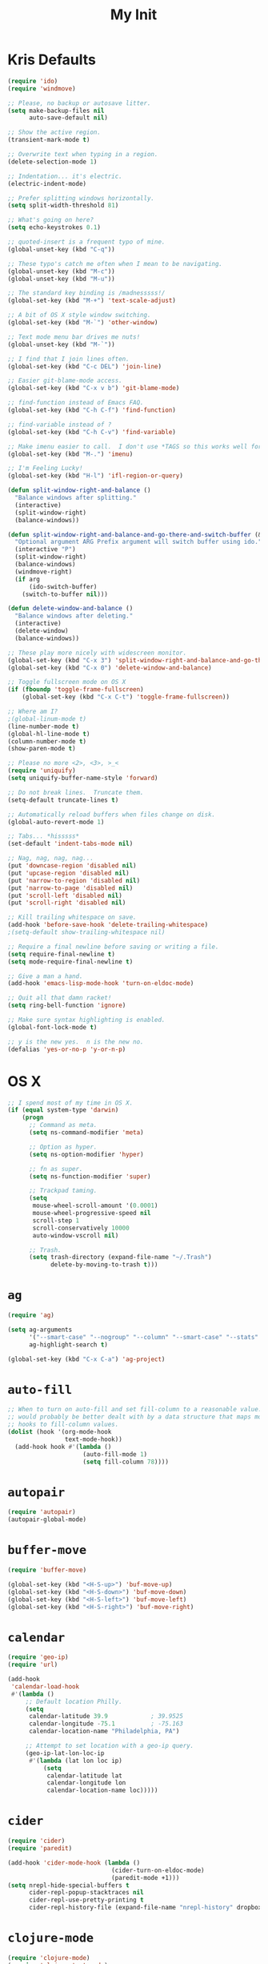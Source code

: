 #+TITLE: My Init
#+OPTIONS: toc:2 num:nil

* Kris Defaults

  #+BEGIN_SRC emacs-lisp
    (require 'ido)
    (require 'windmove)

    ;; Please, no backup or autosave litter.
    (setq make-backup-files nil
          auto-save-default nil)

    ;; Show the active region.
    (transient-mark-mode t)

    ;; Overwrite text when typing in a region.
    (delete-selection-mode 1)

    ;; Indentation... it's electric.
    (electric-indent-mode)

    ;; Prefer splitting windows horizontally.
    (setq split-width-threshold 81)

    ;; What's going on here?
    (setq echo-keystrokes 0.1)

    ;; quoted-insert is a frequent typo of mine.
    (global-unset-key (kbd "C-q"))

    ;; These typo's catch me often when I mean to be navigating.
    (global-unset-key (kbd "M-c"))
    (global-unset-key (kbd "M-u"))

    ;; The standard key binding is /madnesssss!/
    (global-set-key (kbd "M-+") 'text-scale-adjust)

    ;; A bit of OS X style window switching.
    (global-set-key (kbd "M-`") 'other-window)

    ;; Text mode menu bar drives me nuts!
    (global-unset-key (kbd "M-`"))

    ;; I find that I join lines often.
    (global-set-key (kbd "C-c DEL") 'join-line)

    ;; Easier git-blame-mode access.
    (global-set-key (kbd "C-x v b") 'git-blame-mode)

    ;; find-function instead of Emacs FAQ.
    (global-set-key (kbd "C-h C-f") 'find-function)

    ;; find-variable instead of ?
    (global-set-key (kbd "C-h C-v") 'find-variable)

    ;; Make imenu easier to call.  I don't use *TAGS so this works well for me.
    (global-set-key (kbd "M-.") 'imenu)

    ;; I'm Feeling Lucky!
    (global-set-key (kbd "H-l") 'ifl-region-or-query)

    (defun split-window-right-and-balance ()
      "Balance windows after splitting."
      (interactive)
      (split-window-right)
      (balance-windows))

    (defun split-window-right-and-balance-and-go-there-and-switch-buffer (&optional arg)
      "Optional argument ARG Prefix argument will switch buffer using ido."
      (interactive "P")
      (split-window-right)
      (balance-windows)
      (windmove-right)
      (if arg
          (ido-switch-buffer)
        (switch-to-buffer nil)))

    (defun delete-window-and-balance ()
      "Balance windows after deleting."
      (interactive)
      (delete-window)
      (balance-windows))

    ;; These play more nicely with widescreen monitor.
    (global-set-key (kbd "C-x 3") 'split-window-right-and-balance-and-go-there-and-switch-buffer)
    (global-set-key (kbd "C-x 0") 'delete-window-and-balance)

    ;; Toggle fullscreen mode on OS X
    (if (fboundp 'toggle-frame-fullscreen)
        (global-set-key (kbd "C-x C-t") 'toggle-frame-fullscreen))

    ;; Where am I?
    ;(global-linum-mode t)
    (line-number-mode t)
    (global-hl-line-mode t)
    (column-number-mode t)
    (show-paren-mode t)

    ;; Please no more <2>, <3>, >_<
    (require 'uniquify)
    (setq uniquify-buffer-name-style 'forward)

    ;; Do not break lines.  Truncate them.
    (setq-default truncate-lines t)

    ;; Automatically reload buffers when files change on disk.
    (global-auto-revert-mode 1)

    ;; Tabs... *hisssss*
    (set-default 'indent-tabs-mode nil)

    ;; Nag, nag, nag, nag...
    (put 'downcase-region 'disabled nil)
    (put 'upcase-region 'disabled nil)
    (put 'narrow-to-region 'disabled nil)
    (put 'narrow-to-page 'disabled nil)
    (put 'scroll-left 'disabled nil)
    (put 'scroll-right 'disabled nil)

    ;; Kill trailing whitespace on save.
    (add-hook 'before-save-hook 'delete-trailing-whitespace)
    ;(setq-default show-trailing-whitespace nil)

    ;; Require a final newline before saving or writing a file.
    (setq require-final-newline t)
    (setq mode-require-final-newline t)

    ;; Give a man a hand.
    (add-hook 'emacs-lisp-mode-hook 'turn-on-eldoc-mode)

    ;; Quit all that damn racket!
    (setq ring-bell-function 'ignore)

    ;; Make sure syntax highlighting is enabled.
    (global-font-lock-mode t)

    ;; y is the new yes.  n is the new no.
    (defalias 'yes-or-no-p 'y-or-n-p)
  #+END_SRC

* OS X

  #+BEGIN_SRC emacs-lisp
    ;; I spend most of my time in OS X.
    (if (equal system-type 'darwin)
        (progn
          ;; Command as meta.
          (setq ns-command-modifier 'meta)

          ;; Option as hyper.
          (setq ns-option-modifier 'hyper)

          ;; fn as super.
          (setq ns-function-modifier 'super)

          ;; Trackpad taming.
          (setq
           mouse-wheel-scroll-amount '(0.0001)
           mouse-wheel-progressive-speed nil
           scroll-step 1
           scroll-conservatively 10000
           auto-window-vscroll nil)

          ;; Trash.
          (setq trash-directory (expand-file-name "~/.Trash")
                delete-by-moving-to-trash t)))
  #+END_SRC

* =ag=

  #+BEGIN_SRC emacs-lisp
    (require 'ag)

    (setq ag-arguments
          '("--smart-case" "--nogroup" "--column" "--smart-case" "--stats" "--")
          ag-highlight-search t)

    (global-set-key (kbd "C-x C-a") 'ag-project)
  #+END_SRC

* =auto-fill=

  #+BEGIN_SRC emacs-lisp
    ;; When to turn on auto-fill and set fill-column to a reasonable value.  This
    ;; would probably be better dealt with by a data structure that maps mode
    ;; hooks to fill-column values.
    (dolist (hook '(org-mode-hook
                    text-mode-hook))
      (add-hook hook #'(lambda ()
                         (auto-fill-mode 1)
                         (setq fill-column 78))))
  #+END_SRC

* =autopair=

  #+BEGIN_SRC emacs-lisp
    (require 'autopair)
    (autopair-global-mode)
  #+END_SRC

* =buffer-move=

  #+BEGIN_SRC emacs-lisp
    (require 'buffer-move)

    (global-set-key (kbd "<H-S-up>") 'buf-move-up)
    (global-set-key (kbd "<H-S-down>") 'buf-move-down)
    (global-set-key (kbd "<H-S-left>") 'buf-move-left)
    (global-set-key (kbd "<H-S-right>") 'buf-move-right)
  #+END_SRC

* =calendar=

  #+BEGIN_SRC emacs-lisp
    (require 'geo-ip)
    (require 'url)

    (add-hook
     'calendar-load-hook
     #'(lambda ()
         ;; Default location Philly.
         (setq
          calendar-latitude 39.9            ; 39.9525
          calendar-longitude -75.1          ; -75.163
          calendar-location-name "Philadelphia, PA")

         ;; Attempt to set location with a geo-ip query.
         (geo-ip-lat-lon-loc-ip
          #'(lambda (lat lon loc ip)
              (setq
               calendar-latitude lat
               calendar-longitude lon
               calendar-location-name loc)))))
  #+END_SRC

* =cider=

  #+BEGIN_SRC emacs-lisp
    (require 'cider)
    (require 'paredit)

    (add-hook 'cider-mode-hook (lambda ()
                                 (cider-turn-on-eldoc-mode)
                                 (paredit-mode +1)))
    (setq nrepl-hide-special-buffers t
          cider-repl-popup-stacktraces nil
          cider-repl-use-pretty-printing t
          cider-repl-history-file (expand-file-name "nrepl-history" dropbox-directory))
  #+END_SRC

* =clojure-mode=

  #+BEGIN_SRC emacs-lisp
    (require 'clojure-mode)
    (require 'clojure-test-mode)
    (require 'paredit)

    ;; Awesome advice to safe buffers before loading or running tests
    ;; courtesy of
    ;; https://github.com/magnars/.emacs.d/blob/486e631801c84b018d90cf040d2170ef78045676/setup-clojure-mode.el
    (defadvice clojure-test-run-tests (before save-first activate)
      (save-buffer))

    (defadvice nrepl-load-current-buffer (before save-first activate)
      (save-buffer))

    (add-hook 'clojure-mode-hook 'paredit-mode)
  #+END_SRC

* =compilation-mode=

  #+BEGIN_SRC emacs-lisp
    (add-hook 'compilation-mode-hook (lambda ()
                                       (set-face-foreground 'compilation-error "tomato1")))
  #+END_SRC

* =dired=

  #+BEGIN_SRC emacs-lisp
    (require 'autorevert)

    (add-hook 'dired-mode-hook
              #'(lambda ()
                  (auto-revert-mode 1)
                  (setq auto-revert-verbose nil)
                  (set-face-foreground 'dired-flagged "tomato1")
                  (set-face-attribute 'dired-flagged nil :strike-through t)))

    ;; C-x C-d is normally bound to `ido-list-directory' which I rarely need and
    ;; often type when I intend to run `ido-dired'.
    (global-set-key (kbd "C-x C-d") 'ido-dired)
  #+END_SRC

* =emacs-lisp-mode=

  #+BEGIN_SRC emacs-lisp
    (require 'autopair)

    (add-hook 'emacs-lisp-mode-hook
              (lambda ()
                ;; autopair `' when writing comments or strings.
                (push '(?` . ?')
                      (getf autopair-extra-pairs :comment))
                (push '(?` . ?')
                      (getf autopair-extra-pairs :string))))
  #+END_SRC

* =expand-region=

  #+BEGIN_SRC emacs-lisp
    (require 'expand-region)

    (global-set-key (kbd "C-M-SPC") 'er/expand-region)
  #+END_SRC

* =find-file-in-project=

  #+BEGIN_SRC emacs-lisp
    (require 'find-file-in-project)

    (add-to-list 'ffip-patterns "*.css" t)
    (add-to-list 'ffip-patterns "*.soy" t)

    (setq ffip-limit 8192
          ffip-find-options "-not -regex \".*/build.*\""
          ffip-full-paths t)

    (global-set-key (kbd "C-x o") 'find-file-in-project)
  #+END_SRC

* =flycheck=

  #+BEGIN_SRC emacs-lisp
    (require 'flycheck)

    ;; Easier navigation for errors/warnings/etc.
    ;; ◀◀
    (global-set-key (kbd "<f7>") 'flycheck-previous-error)
    ;; ▶▶
    (global-set-key (kbd "<f9>") 'flycheck-next-error)
  #+END_SRC

* =flyspell=

  #+BEGIN_SRC emacs-lisp
    (require 'flyspell)

    (setq-default ispell-program-name "/usr/local/bin/aspell")

    ;; When to turn on flyspell-mode.
    (dolist (hook '(text-mode-hook))
      (add-hook hook #'(lambda () (flyspell-mode 1))))

    ;; When to turn on flyspell-prog-mode for comments and strings in source.
    ;; (dolist (hook '(emacs-lisp-mode-hook
    ;;                 lisp-mode-hook))
    ;;   (add-hook hook #'(lambda () (flyspell-prog-mode))))

    ;; Do not emit to *Messages*.
    (setq flyspell-issue-message-flag nil)
  #+END_SRC

* git

  #+BEGIN_SRC emacs-lisp
    (require 'git-commit-mode)
    (require 'gitconfig-mode)
    (require 'gitignore-mode)

    (add-hook 'git-commit-mode-hook (lambda () (setq fill-column 72)))

    (autoload 'git-blame-mode "git-blame"
      "Minor mode for incremental blame for Git." t)
  #+END_SRC

* =highlight-parentheses=

  #+BEGIN_SRC emacs-lisp
    (require 'highlight-parentheses)

    (dolist (hook '(emacs-lisp-mode-hook
                    lisp-mode-hook
                    cider-repl-mode-hook
                    clojure-mode-hook))
      (add-hook hook #'(lambda ()
                         (highlight-parentheses-mode))))
  #+END_SRC

* hyperspec

  #+BEGIN_SRC emacs-lisp
    ;; Set HyperSpec root in Dropbox.
    (setq common-lisp-hyperspec-root
          (format "file://%s/"
                  (expand-file-name "Documents/HyperSpec" dropbox-directory)))
  #+END_SRC

* =ibuffer=

  #+BEGIN_SRC emacs-lisp
    (require 'ibuffer)

    (setq ibuffer-formats '((mark
                             " "
                             (modified)
                             " "
                             (name 40 40 :right :elide)
                             " "
                             (filename-and-process))
                            (mark
                             " "
                             (filename-and-process 70 70 :left :elide)
                             " "
                             name)))

    (add-hook 'ibuffer-hook (lambda () (ibuffer-switch-to-saved-filter-groups "")))
  #+END_SRC

* =ido=

  #+BEGIN_SRC emacs-lisp
    (require 'flx-ido)
    (require 'ido)
    (require 'ido-vertical-mode)

    (add-to-list 'ido-ignore-files "\\.DS_Store")

    ;; Boring arrows be gone!
    (setq ido-vertical-decorations '("\n"  ; left bracket around prospect list
                                     ""    ; right bracket around prospect list
                                     "\n"  ; separator between prospects, depends on `ido-separator`
                                     "\n▼" ; inserted at the end of a truncated list of prospects
                                     "["   ; left bracket around common match string
                                     "]"   ; right bracket around common match string
                                     " ✘"  ; no match
                                     " ✔"  ; matched
                                     " [Not readable]"
                                     " [Too big]"
                                     " ?"  ; confirm
                                     "\n"  ; left bracket around the sole remaining completion
                                     " ✔"  ; right bracket around the sole remaining completion
                                     ))

    (add-hook 'ido-minibuffer-setup-hook
              #'(lambda ()
                  "Bump up minibuffer text size and height."
                  (text-scale-set 3)
                  (setq max-mini-window-height 20)))

    ;; Avoid `ido-vertical-mode' from eating M-p.
    (setq ido-vertical-define-keys nil)

    (defun my-ido-setup ()
      "Setup key map and theme faces."
      (define-key ido-completion-map (kbd "C-n") 'ido-next-match)
      (define-key ido-completion-map (kbd "C-p") 'ido-prev-match)
      (define-key ido-completion-map (kbd "<up>") 'ido-prev-match)
      (define-key ido-completion-map (kbd "<down>") 'ido-next-match)
      (define-key ido-completion-map (kbd "<left>") 'ido-vertical-prev-match)
      (define-key ido-completion-map (kbd "<right>") 'ido-vertical-next-match)

      ;; Theme!
      (let ((match (face-attribute 'font-lock-string-face :foreground))
            (highlight (face-attribute 'font-lock-keyword-face :foreground)))
        (custom-set-faces `(ido-first-match ((t (:foreground ,match))))
                          `(ido-only-match ((t (:foreground ,match))))
                          `(flx-highlight-face ((t (:foreground ,highlight
                                                    :underline nil)))))))
    (add-hook 'ido-setup-hook 'my-ido-setup)

    (ido-mode t)
    (ido-vertical-mode t)
    (ido-ubiquitous-mode t)
    (flx-ido-mode t)

    (setq ido-enable-flex-matching t
          ido-auto-merge-work-directories-length -1
          ido-create-new-buffer 'always
          ido-show-dot-for-dired t
          ido-max-file-prompt-width 0.2
          ido-use-faces t
          flx-ido-use-faces t)
  #+END_SRC

* =js-mode=

  #+BEGIN_SRC emacs-lisp
    (add-to-list 'auto-mode-alist '("\\.json" . js-mode))

    (defun json-format ()
      "Pretty-print a buffer containing JSON."
      (interactive)
      (shell-command-on-region (point-min) (point-max) "python -m json.tool" (current-buffer)))
  #+END_SRC

* =monetate-mode=

  #+BEGIN_SRC emacs-lisp
    (require 'monetate-mode)

    (dolist (hook '(python-mode-hook js-mode-hook))
      (add-hook hook
                (lambda ()
                  (if (monetate-repo-p)
                      (monetate-mode 1)))))
  #+END_SRC

* =multiple-cursors=

  #+BEGIN_SRC emacs-lisp
    (require 'multiple-cursors)

    ;; Keep preferences sync'd across machines.
    (setq mc/list-file (expand-file-name ".mc-lists.el" dropbox-directory))

    (global-set-key (kbd "M-L") 'mc/edit-lines)
    (global-set-key (kbd "C-M-.") 'mc/mark-next-like-this)
    (global-set-key (kbd "C-M-,") 'mc/mark-previous-like-this)
    (global-set-key (kbd "C-M-<return>") 'mc/mark-all-like-this)
    (global-set-key (kbd "H-SPC") 'set-rectangular-region-anchor)

    (defun mark-current-line ()
      "Mark the current line.
    If the mark is already set simply move the point forward a single
    line.  If it is not set, set it at the beginning of the current
    line and then move the point forward a single line."
      (interactive)
      (unless mark-active
        (beginning-of-line)
        (set-mark (point)))
      (forward-line 1))

    (global-set-key (kbd "M-l") 'mark-current-line)
  #+END_SRC

* =org-mode=

  #+BEGIN_SRC emacs-lisp
    (require 'htmlize)
    (require 'org)
    (require 'ox-publish)
    (require 'yasnippet)

    ;; Set the org directory.
    (setq org-directory (expand-file-name "org" dropbox-directory))

    ;; MobileOrg setup.
    (require 'org-mobile)
    (setq org-mobile-inbox-for-pull (expand-file-name "flagged.org" org-directory)
          org-mobile-directory (expand-file-name "Apps/MobileOrg" dropbox-directory))
    (dolist (dir (dirs-in-dir org-directory '("." ".." ".git")))
      (add-to-list 'org-mobile-files dir))

    ;; Speeeeeeeeeed!  Move to very beginning of a headline and press "?"
    (setq org-use-speed-commands t)

    ;; Automatically insert a timestamp when a task is marked DONE.
    (setq org-log-done t)

    ;; "Special" `C-a' and `C-e' movement in headlines.
    (setq org-special-ctrl-a/e t)

    ;; Use completion in the current buffer for movement.
    (setq org-goto-interface 'outline-path-completion)

    ;; Display entities as UTF-8 characters.
    (add-hook 'org-mode-hook
              #'(lambda ()
                  (org-toggle-pretty-entities)
                  (visual-line-mode 0)
                  (yas-minor-mode 1)))

    ;; org-capture.
    (setq org-default-notes-file (expand-file-name "notes.org" org-directory))

    ;; Global key binding to make storing links to files easier.
    (global-set-key (kbd "C-c l") 'org-store-link)

    ;; Agenda files.
    ;; (setq org-agenda-files
    ;;       (list (expand-file-name "k20e.org" org-directory)
    ;;             (expand-file-name "work.org" org-directory)))

    ;; Enable "expert" export interface.
    (setq org-export-dispatch-use-expert-ui t)

    ;; Enable Markdown export backend.
    (require 'ox-md)
    (add-to-list 'org-export-backends 'md)

    ;; Fontify _SRC blocks in org-mode buffers.
    (setq org-src-fontify-natively t)

    ;; Generate a stylesheet rather than inline CSS.
    (setq org-html-htmlize-output-type 'css)

    ;; Customize HTML export styling.
    (require 'ox-html)
    (setq org-html-head-include-default-style nil
          org-html-postamble-format '(("en" "<p class=\"author\">%a</p>
    <p class=\"date\">%C</p>
    <p class=\"creator\">%c</p>"))
          org-html-postamble t)

    (defun update-org-css ()
      "Update the `org-html-head' variable with the contents of the
    ~/.emacs.d/org.css file."
      (interactive)
      (let ((css-filename (expand-file-name "org.css" user-emacs-directory))
            (css-wrapper "<style type=\"text/css\">
    <!--/*--><![CDATA[/*><!--*/
    %s/*]]>*/-->
    </style>"))
        (setq org-html-head (format css-wrapper
                                    (file-contents-as-string css-filename)))))
    (add-hook 'org-export-before-processing-hook
              (lambda (backend) (update-org-css)))

    (setq org-html-head-extra
          "<link href='http://netdna.bootstrapcdn.com/font-awesome/4.0.3/css/font-awesome.css' rel='stylesheet'>")

    ;; Publishing.
    ;; (let* ((project-name "introduction-to-mathematical-thinking")
    ;;        (org-component (format "%s-files" project-name))
    ;;        (static-component (format "%s-static" project-name))
    ;;        (project-directory project-name)
    ;;        (root (expand-file-name project-directory org-directory))
    ;;        (public (expand-file-name "public" root))
    ;;        (static (expand-file-name "static" root)))
    ;;   (setq org-publish-project-alist
    ;;         `((,org-component
    ;;            :base-directory ,root
    ;;            :base-extension "org"
    ;;            :publishing-directory ,public
    ;;            :recursive t
    ;;            :publishing-function org-publish-org-to-html
    ;;            :headline-levels 6
    ;;            :auto-preamble t)
    ;;           (,static-component
    ;;            :base-directory ,static
    ;;            :base-extension "css\\|pdf"
    ;;            :publishing-directory ,public
    ;;            :recursive t
    ;;            :publishing-function org-publish-attachment)
    ;;           (,project-name :components (,org-component ,static-component)))))

    (setq org-publish-project-alist
          `(("work-org-files"
             :base-directory ,(expand-file-name "work" org-directory)
             :base-extension "org"
             :publishing-directory ,(expand-file-name "published" (expand-file-name "work" org-directory))
             :publishing-function org-html-publish-to-html
             :with-planning t)
            ("work-static-files"
             :base-directory ,(expand-file-name "work" org-directory)
             :base-extension "pdf\\|csv\\|sql"
             :publishing-directory ,(expand-file-name "published" (expand-file-name "work" org-directory))
             :publishing-function org-publish-attachment)
            ("work"
             :components ("work-org-files" "work-static-files"))))

    ;; Resolutions reminder.
    (find-file (expand-file-name "2013-resolutions.org" org-directory))
  #+END_SRC

* =paredit-mode=

  #+BEGIN_SRC emacs-lisp
    (autoload 'paredit-mode "paredit" nil t)

    ;; When to turn on paredit.
    (dolist (hook '(emacs-lisp-mode-hook
                    lisp-mode-hook
                    cider-repl-mode-hook))
      (add-hook hook #'(lambda nil (paredit-mode 1))))

    ;; Map close-parenthesis.
    (eval-after-load "paredit"
      '(progn
         (define-key paredit-mode-map [?\)] 'paredit-close-parenthesis)
         (define-key paredit-mode-map [(meta ?\))]
                     'paredit-close-parenthesis-and-newline)))
  #+END_SRC

* =powerline=

  #+BEGIN_SRC emacs-lisp
    ;; (require 'powerline)
    ;; (set-default 'powerline-default-separator 'zigzag)
    ;; (powerline-default-theme)
  #+END_SRC

* =python=

  #+BEGIN_SRC emacs-lisp
    (require 'autopair)
    (require 'electric)
    (require 'flycheck)
    (require 'python)

    (add-hook 'python-mode-hook
              #'(lambda ()
                  ;; Do not drive me crazy with extra-dumb indentation!
                  (setq electric-indent-inhibit t)
                  (linum-mode 1)
                  ;; (flycheck-mode 1)
                  (setq fill-column 118
                        autopair-handle-action-fns (list #'autopair-default-handle-action
                                                         #'autopair-python-triple-quote-action))
                  ;; Previously:
                  ;; C-M-f, C-M-b (paredit-forward/back)
                  ;; C-M-n, C-M-p (forward-list/backward-list)
                  ;; C-M-a, C-M-e (beginning-of-defun/end-of-defun)
                  (define-key python-mode-map (kbd "M-a") 'python-nav-beginning-of-statement)
                  (define-key python-mode-map (kbd "M-e") 'python-nav-end-of-statement)
                  (define-key python-mode-map (kbd "M-n") 'python-nav-forward-statement)
                  (define-key python-mode-map (kbd "M-p") 'python-nav-backward-statement)
                  (define-key python-mode-map (kbd "C-M-f") 'python-nav-forward-sexp)
                  (define-key python-mode-map (kbd "C-M-b") '(lambda () (interactive) (python-nav--backward-sexp)))
                  (define-key python-mode-map (kbd "C-M-n") 'python-nav-forward-block)
                  (define-key python-mode-map (kbd "C-M-p") 'python-nav-backward-block)))

    ;; Use IPython!
    (setq
     python-shell-interpreter "ipython"
     python-shell-interpreter-args ""
     python-shell-prompt-regexp "In \\[[0-9]+\\]: "
     python-shell-prompt-output-regexp "Out\\[[0-9]+\\]: "
     python-shell-completion-setup-code "from IPython.core.completerlib import module_completion"
     python-shell-completion-module-string-code "';'.join(module_completion('''%s'''))\n"
     python-shell-completion-string-code "';'.join(get_ipython().Completer.all_completions('''%s'''))\n")
  #+END_SRC

* =recentf=

  #+BEGIN_SRC emacs-lisp
    (require 'recentf)

    (setq recentf-max-saved-items 250)
    (recentf-mode 1)

    ;;; Adapted from http://emacsredux.com/blog/2013/04/05/recently-visited-files
    (defun recentf-ido-find-file ()
      "Find a recently opened file with ido."
      (interactive)
      (let ((file (ido-completing-read "Find recent file: " recentf-list nil t)))
        (if file (find-file file))))

    (global-set-key (kbd "C-x C-r") 'recentf-ido-find-file)
  #+END_SRC

* =smex=

  #+BEGIN_SRC emacs-lisp
    (require 'smex)
    (smex-initialize)

    ;; Replace execute-extended-command binding with smex.
    (global-set-key (kbd "M-x") 'smex)
    (global-set-key (kbd "M-X") 'smex-major-mode-commands)

    ;; Keep execute-extended-command at hand just in case.
    (global-set-key (kbd "C-c C-c M-x") 'execute-extended-command)

    ;; Share smex history across my machines.
    (setq smex-save-file (expand-file-name ".smex-items" dropbox-directory))
  #+END_SRC

* =sql-mode=

  #+BEGIN_SRC emacs-lisp
    (require 'sql)

    (add-hook 'sql-mode-hook (lambda ()
                               (setq sql-product 'mysql)
                               (sql-highlight-mysql-keywords)))
  #+END_SRC

* =term=

  #+BEGIN_SRC emacs-lisp
    (require 'smex)
    (require 'term)

    ;; `autopair-mode' interferes with `term-send-raw' bounding on `RET'.
    (if (fboundp 'autopair-mode)
        (add-hook 'term-mode-hook (lambda () (autopair-mode -1))))

    ;; I have yet to need execute-extended-command in the terminal.
    (define-key term-raw-map [?\M-x] 'smex)
    (define-key term-mode-map [?\M-x] 'smex)

    (defun zsh ()
      "Run an `ansi-term' process with zsh."
      (interactive)
      (ansi-term "/bin/zsh" "zsh"))
  #+END_SRC

* =windmove=

  #+BEGIN_SRC emacs-lisp
    (require 'windmove)

    (windmove-default-keybindings 'hyper)
    (setq windmove-wrap-around t)
  #+END_SRC

* =yasnippet=

  #+BEGIN_SRC emacs-lisp
    (require 'yasnippet)

    (yas-reload-all)
  #+END_SRC
